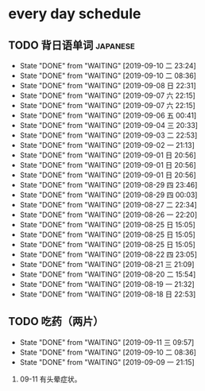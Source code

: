 * every day schedule

** TODO 背日语单词                                                 :japanese:
   DEADLINE: <2019-09-11 三 +1d>
   :PROPERTIES:
   :LAST_REPEAT: [2019-09-10 二 23:24]
   :END:

   - State "DONE"       from "WAITING"    [2019-09-10 二 23:24]
   - State "DONE"       from "WAITING"    [2019-09-10 二 08:36]
   - State "DONE"       from "WAITING"    [2019-09-08 日 22:31]
   - State "DONE"       from "WAITING"    [2019-09-07 六 22:15]
   - State "DONE"       from "WAITING"    [2019-09-07 六 22:15]
   - State "DONE"       from "WAITING"    [2019-09-06 五 00:41]
   - State "DONE"       from "WAITING"    [2019-09-04 三 20:33]
   - State "DONE"       from "WAITING"    [2019-09-03 二 22:53]
   - State "DONE"       from "WAITING"    [2019-09-02 一 21:13]
   - State "DONE"       from "WAITING"    [2019-09-01 日 20:56]
   - State "DONE"       from "WAITING"    [2019-09-01 日 20:56]
   - State "DONE"       from "WAITING"    [2019-09-01 日 20:56]
   - State "DONE"       from "WAITING"    [2019-08-29 四 23:46]
   - State "DONE"       from "WAITING"    [2019-08-29 四 00:03]
   - State "DONE"       from "WAITING"    [2019-08-27 二 22:34]
   - State "DONE"       from "WAITING"    [2019-08-26 一 22:20]
   - State "DONE"       from "WAITING"    [2019-08-25 日 15:05]
   - State "DONE"       from "WAITING"    [2019-08-25 日 15:05]
   - State "DONE"       from "WAITING"    [2019-08-25 日 15:05]
   - State "DONE"       from "WAITING"    [2019-08-22 四 23:05]
   - State "DONE"       from "WAITING"    [2019-08-21 三 21:09]
   - State "DONE"       from "WAITING"    [2019-08-20 二 15:54]
   - State "DONE"       from "WAITING"    [2019-08-19 一 21:32]
   - State "DONE"       from "WAITING"    [2019-08-18 日 22:53]

** TODO 吃药（两片）
   DEADLINE: <2019-09-12 四 +1d>
   :PROPERTIES:
   :LAST_REPEAT: [2019-09-11 三 09:57]
   :END:
   - State "DONE"       from "WAITING"    [2019-09-11 三 09:57]
   - State "DONE"       from "WAITING"    [2019-09-10 二 08:36]
   - State "DONE"       from "WAITING"    [2019-09-09 一 21:15]

   1. 09-11 有头晕症状。
